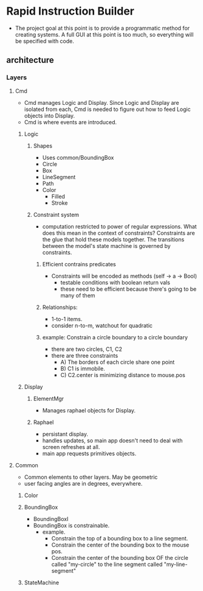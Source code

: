 * Rapid Instruction Builder
  - The project goal at this point is to provide a programmatic method
    for creating systems.  A full GUI at this point is too much, so
    everything will be specified with code.

** architecture
*** Layers
**** Cmd
     - Cmd manages Logic and Display. Since Logic and Display are
       isolated from each, Cmd is needed to figure out how to feed
       Logic objects into Display.
     - Cmd is where events are introduced.

***** Logic
****** Shapes
       - Uses common/BoundingBox
       - Circle
       - Box
       - LineSegment
       - Path
       - Color
         - Filled
         - Stroke

****** Constraint system
       - computation restricted to power of regular expressions.  What
         does this mean in the context of constraints?  Constraints are
         the glue that hold these models together. The transitions
         between the model's state machine is governed by constraints.
******* Efficient contrains predicates
        - Constraints will be encoded as methods (self -> a -> Bool)
          - testable conditions with boolean return vals
          - these need to be efficient because there's going to be many
            of them
            
******* Relationships:
        - 1-to-1 items.
        - consider n-to-m, watchout for quadratic 
******* example: Constrain a circle boundary to a circle boundary
        - there are two circles, C1, C2
        - there are three constraints
          - A) The borders of each circle share one point
          - B) C1 is immobile.
          - C) C2.center is minimizing distance to mouse.pos
            
***** Display
****** ElementMgr
       - Manages raphael objects for Display.
       
****** Raphael
       - persistant display.
       - handles updates, so main app doesn't need to deal with screen
         refreshes at all.
       - main app requests primitives objects.

**** Common
     - Common elements to other layers. May be geometric
     - user facing angles are in degrees, everywhere.

***** Color
***** BoundingBox
      - BoundingBoxI
      - BoundingBox is constrainable.        
        - example.  
          - Constrain the top of a bounding box to a line segment.
          - Constrain the center of the bounding box to the mouse pos.
          - Constrain the center of the bounding box OF the circle
            called "my-circle" to the line segment called
            "my-line-segment"

***** StateMachine       



